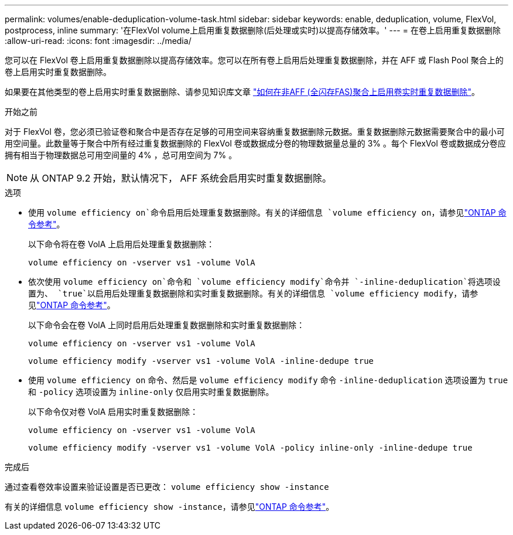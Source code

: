 ---
permalink: volumes/enable-deduplication-volume-task.html 
sidebar: sidebar 
keywords: enable, deduplication, volume, FlexVol, postprocess, inline 
summary: '在FlexVol volume上启用重复数据删除(后处理或实时)以提高存储效率。' 
---
= 在卷上启用重复数据删除
:allow-uri-read: 
:icons: font
:imagesdir: ../media/


[role="lead"]
您可以在 FlexVol 卷上启用重复数据删除以提高存储效率。您可以在所有卷上启用后处理重复数据删除，并在 AFF 或 Flash Pool 聚合上的卷上启用实时重复数据删除。

如果要在其他类型的卷上启用实时重复数据删除、请参见知识库文章 link:https://kb.netapp.com/Advice_and_Troubleshooting/Data_Storage_Software/ONTAP_OS/How_to_enable_volume_inline_deduplication_on_Non-AFF_(All_Flash_FAS)_aggregates["如何在非AFF (全闪存FAS)聚合上启用卷实时重复数据删除"^]。

.开始之前
对于 FlexVol 卷，您必须已验证卷和聚合中是否存在足够的可用空间来容纳重复数据删除元数据。重复数据删除元数据需要聚合中的最小可用空间量。此数量等于聚合中所有经过重复数据删除的 FlexVol 卷或数据成分卷的物理数据量总量的 3% 。每个 FlexVol 卷或数据成分卷应拥有相当于物理数据总可用空间量的 4% ，总可用空间为 7% 。

[NOTE]
====
从 ONTAP 9.2 开始，默认情况下， AFF 系统会启用实时重复数据删除。

====
.选项
* 使用 `volume efficiency on`命令启用后处理重复数据删除。有关的详细信息 `volume efficiency on`，请参见link:https://docs.netapp.com/us-en/ontap-cli/volume-efficiency-on.html["ONTAP 命令参考"^]。
+
以下命令将在卷 VolA 上启用后处理重复数据删除：

+
`volume efficiency on -vserver vs1 -volume VolA`

* 依次使用 `volume efficiency on`命令和 `volume efficiency modify`命令并 `-inline-deduplication`将选项设置为、 `true`以启用后处理重复数据删除和实时重复数据删除。有关的详细信息 `volume efficiency modify`，请参见link:https://docs.netapp.com/us-en/ontap-cli/volume-efficiency-modify.html["ONTAP 命令参考"^]。
+
以下命令会在卷 VolA 上同时启用后处理重复数据删除和实时重复数据删除：

+
`volume efficiency on -vserver vs1 -volume VolA`

+
`volume efficiency modify -vserver vs1 -volume VolA -inline-dedupe true`

* 使用 `volume efficiency on` 命令、然后是 `volume efficiency modify` 命令 `-inline-deduplication` 选项设置为 `true` 和 `-policy` 选项设置为 `inline-only` 仅启用实时重复数据删除。
+
以下命令仅对卷 VolA 启用实时重复数据删除：

+
`volume efficiency on -vserver vs1 -volume VolA`

+
`volume efficiency modify -vserver vs1 -volume VolA -policy inline-only -inline-dedupe true`



.完成后
通过查看卷效率设置来验证设置是否已更改：
`volume efficiency show -instance`

有关的详细信息 `volume efficiency show -instance`，请参见link:https://docs.netapp.com/us-en/ontap-cli/volume-efficiency-show.html["ONTAP 命令参考"^]。
